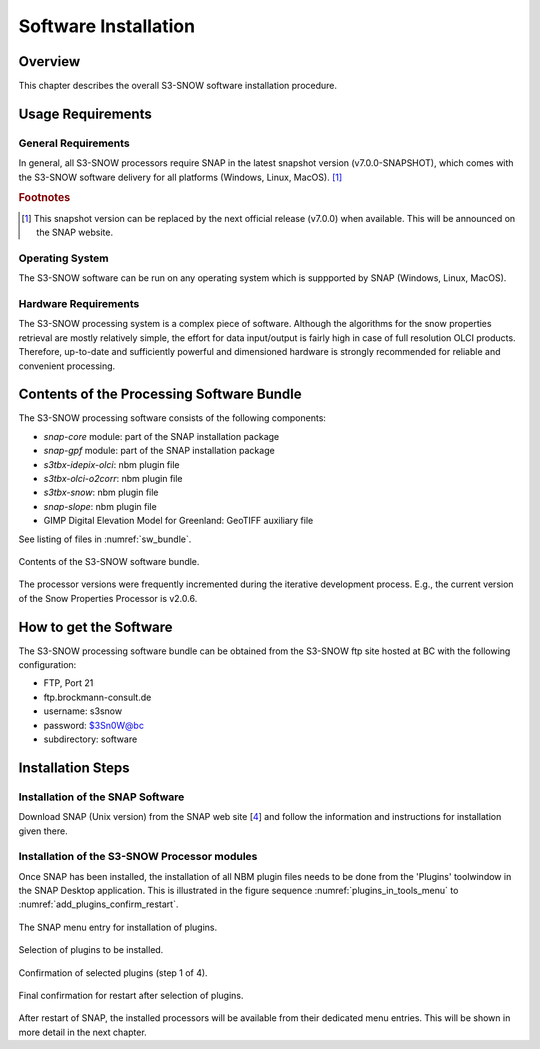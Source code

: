 .. index:: S3-SNOW Processor Installation
.. _s3snow_installation:

=====================
Software Installation
=====================

.. BC

Overview
========

This chapter describes the overall S3-SNOW software installation procedure.

.. index:: Usage Requirements

Usage Requirements
==================

General Requirements
--------------------

In general, all S3-SNOW processors require SNAP in the latest snapshot version (v7.0.0-SNAPSHOT), which comes with
the S3-SNOW software delivery for all platforms (Windows, Linux, MacOS). [#f1]_

.. rubric:: Footnotes

.. [#f1] This snapshot version can be replaced by the next official release (v7.0.0) when available. This will be announced
         on the SNAP website.


Operating System
----------------

The S3-SNOW software can be run on any operating system which is suppported by SNAP (Windows, Linux, MacOS).

Hardware Requirements
---------------------

The S3-SNOW processing system is a complex piece of software. Although the algorithms for the snow properties
retrieval are mostly relatively simple, the effort for data input/output is fairly high in case of full resolution
OLCI products.
Therefore, up-to-date and  sufficiently powerful and
dimensioned hardware is strongly recommended for reliable and convenient processing.

.. index:: Contents of Software Bundle

Contents of the Processing Software Bundle
==========================================

The S3-SNOW processing software consists of the following components:

- *snap-core* module: part of the SNAP installation package
- *snap-gpf* module:  part of the SNAP installation package
- *s3tbx-idepix-olci*: nbm plugin file
- *s3tbx-olci-o2corr*: nbm plugin file
- *s3tbx-snow*: nbm plugin file
- *snap-slope*: nbm plugin file
- GIMP Digital Elevation Model for Greenland: GeoTIFF auxiliary file

See listing of files in :numref:`sw_bundle`.

.. _sw_bundle:
.. figure::  pix/sw_bundle.png
   :align:   center
   :scale: 80 %

   Contents of the S3-SNOW software bundle.


The processor versions were frequently incremented during the iterative development process.
E.g., the current version of the Snow Properties Processor is v2.0.6.

.. index:: How to get the Software

How to get the Software
=======================

The S3-SNOW processing software bundle can be obtained from the S3-SNOW ftp site hosted at BC with the
following configuration:

- FTP, Port 21
- ftp.brockmann-consult.de
- username: s3snow
- password: $3Sn0W@bc
- subdirectory: software


.. index:: Installation Process

Installation Steps
==================

Installation of the SNAP Software
---------------------------------

Download SNAP (Unix version) from the SNAP web site [`4 <intro.html#References>`_] and follow the
information and instructions for installation given there.

Installation of the S3-SNOW Processor modules
---------------------------------------------

Once SNAP has been installed, the installation of all NBM plugin files needs to be done from the 'Plugins' toolwindow
in the SNAP Desktop application. This is illustrated in the figure sequence :numref:`plugins_in_tools_menu` to
:numref:`add_plugins_confirm_restart`.

.. _plugins_in_tools_menu:
.. figure::  pix/plugins_in_tools_menu.png
   :align:   center
   :scale: 80 %

   The SNAP menu entry for installation of plugins.

.. _add_plugins:
.. figure::  pix/add_plugins.png
   :align:   center
   :scale: 80 %

   Selection of plugins to be installed.

.. _add_plugins_confirm:
.. figure::  pix/add_plugins_confirm.png
   :align:   center
   :scale: 60 %

   Confirmation of selected plugins (step 1 of 4).

.. _add_plugins_confirm_restart:
.. figure::  pix/add_plugins_confirm_restart.png
   :align:   center
   :scale: 60 %

   Final confirmation for restart after selection of plugins.


After restart of SNAP, the installed processors will be available from their dedicated menu entries. This will be
shown in more detail in the next chapter.

